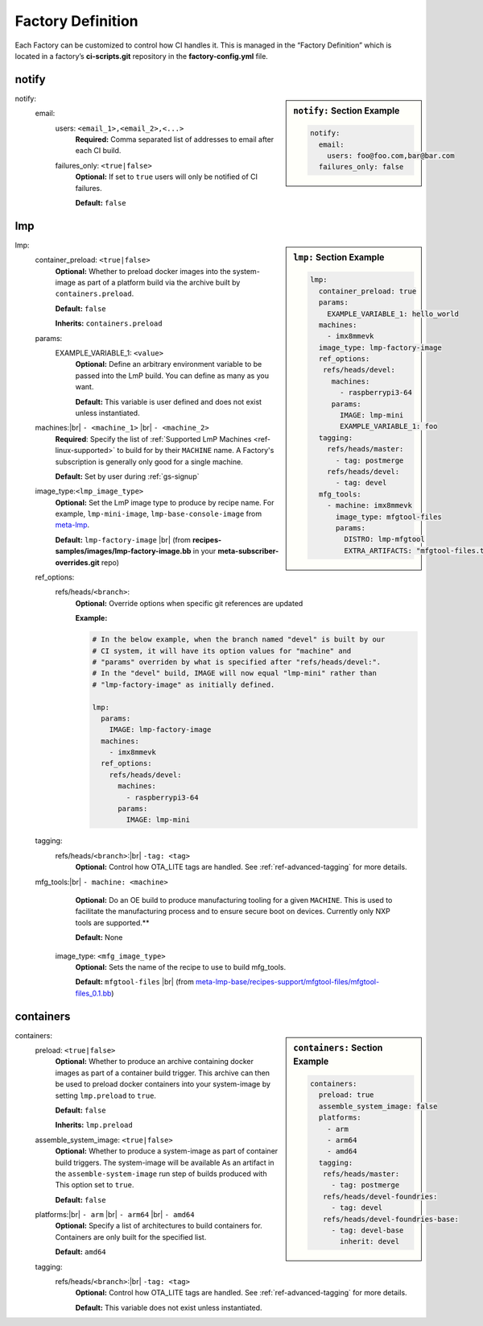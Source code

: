 .. _ref-factory-definition:

Factory Definition
==================

Each Factory can be customized to control how CI handles it. This is managed in
the “Factory Definition” which is located in a factory’s **ci-scripts.git**
repository in the  **factory-config.yml** file.

.. _def-notify:

notify
------

.. sidebar:: ``notify:`` Section Example

    .. code-block:: yaml

         notify:
           email:
             users: foo@foo.com,bar@bar.com
           failures_only: false

notify:
 email:
  users: ``<email_1>,<email_2>,<...>``
      **Required:** Comma separated list of addresses to email after each CI build.

  failures_only: ``<true|false>``
      **Optional:** If set to ``true`` users will only be notified of CI failures.
      
      **Default:** ``false``

.. _def-lmp:

lmp
---

.. sidebar:: ``lmp:`` Section Example

    .. code-block:: yaml

         lmp:
           container_preload: true
           params:
             EXAMPLE_VARIABLE_1: hello_world
           machines:
             - imx8mmevk
           image_type: lmp-factory-image
           ref_options:
            refs/heads/devel:
              machines:
                - raspberrypi3-64
              params:
                IMAGE: lmp-mini
                EXAMPLE_VARIABLE_1: foo 
           tagging:
             refs/heads/master:
               - tag: postmerge
             refs/heads/devel:
               - tag: devel
           mfg_tools:
             - machine: imx8mmevk
               image_type: mfgtool-files
               params:
                 DISTRO: lmp-mfgtool
                 EXTRA_ARTIFACTS: "mfgtool-files.tar.gz"

lmp:
 container_preload: ``<true|false>``
      **Optional:** Whether to preload docker images into the system-image as
      part of a platform build via the archive built by ``containers.preload``. 
    
      **Default:** ``false``
    
      **Inherits:** ``containers.preload``

 params:
  EXAMPLE_VARIABLE_1: ``<value>``
      **Optional:** Define an arbitrary environment variable to be passed into
      the LmP build. You can define as many as you want.

      **Default:** This variable is user defined and does not exist unless
      instantiated.

 machines:|br| ``- <machine_1>`` |br| ``- <machine_2>``
      **Required**: Specify the list of :ref:`Supported LmP Machines
      <ref-linux-supported>` to build for by their ``MACHINE`` name. A Factory's
      subscription is generally only good for a single machine.

      **Default:** Set by user during :ref:`gs-signup` 

 image_type:``<lmp_image_type>``
      **Optional:** Set the LmP image type to produce by recipe name. For
      example, ``lmp-mini-image``, ``lmp-base-console-image`` from meta-lmp_.

      **Default:** ``lmp-factory-image`` |br| (from
      **recipes-samples/images/lmp-factory-image.bb** in your
      **meta-subscriber-overrides.git** repo)

 ref_options:
  refs/heads/``<branch>``:
      **Optional:** Override options when specific git references are updated

      **Example:**

      .. code-block:: yaml

	   # In the below example, when the branch named "devel" is built by our
	   # CI system, it will have its option values for "machine" and
	   # "params" overriden by what is specified after "refs/heads/devel:".
	   # In the "devel" build, IMAGE will now equal "lmp-mini" rather than
	   # "lmp-factory-image" as initially defined. 

           lmp:
             params:
               IMAGE: lmp-factory-image
             machines:
               - imx8mmevk
             ref_options:
               refs/heads/devel:
                 machines:
                   - raspberrypi3-64
                 params:
                   IMAGE: lmp-mini
 tagging:
  refs/heads/``<branch>``:|br| ``-tag: <tag>``
      **Optional:** Control how OTA_LITE tags are handled. See
      :ref:`ref-advanced-tagging` for more details.

 mfg_tools:|br| ``- machine: <machine>``
      **Optional:** Do an OE build to produce manufacturing tooling for a given
      ``MACHINE``. This is used to facilitate the manufacturing process and to ensure
      secure boot on devices. Currently only NXP tools are supported.**

      **Default:** None
 
  image_type: ``<mfg_image_type>``
      **Optional:** Sets the name of the recipe to use to build mfg_tools.

      **Default:** ``mfgtool-files`` |br| (from `meta-lmp-base/recipes-support/mfgtool-files/mfgtool-files_0.1.bb <https://github.com/foundriesio/meta-lmp/blob/master/meta-lmp-base/recipes-support/mfgtool-files/mfgtool-files_0.1.bb>`_) 

.. _def-containers:

containers
----------

.. sidebar:: ``containers:`` Section Example

    .. code-block:: yaml

         containers:
           preload: true
           assemble_system_image: false
           platforms:
             - arm
             - arm64
             - amd64
           tagging:
            refs/heads/master:
              - tag: postmerge
            refs/heads/devel-foundries:
              - tag: devel
            refs/heads/devel-foundries-base:
              - tag: devel-base
                inherit: devel

containers:
 preload: ``<true|false>``
      **Optional:** Whether to produce an archive containing docker images as
      part of a container build trigger. This archive can then be used to preload
      docker containers into your system-image by setting ``lmp.preload`` to ``true``.

      **Default:** ``false``

      **Inherits:** ``lmp.preload``

 assemble_system_image: ``<true|false>``
      **Optional:** Whether to produce a system-image as part of container build
      triggers. The system-image will be available As an artifact in the
      ``assemble-system-image`` run step of builds produced with This option set to
      ``true``.

      **Default:** ``false``

 platforms:|br| ``- arm`` |br| ``- arm64`` |br| ``- amd64``
      **Optional:** Specify a list of architectures to build containers for.
      Containers are only built for the specified list.

      **Default:** ``amd64``

 tagging:
  refs/heads/``<branch>``:|br| ``-tag: <tag>``
      **Optional:** Control how OTA_LITE tags are handled. See
      :ref:`ref-advanced-tagging` for more details.

      **Default:** This variable does not exist unless instantiated.

.. todo:: provide a list of supported architectures for containers:
.. todo:: document DOCKER_SECRETS 
.. todo:: document container preloading

.. # define a hard line break for HTML
.. |br| raw:: html

   <br />

.. _meta-lmp: https://github.com/foundriesio/meta-lmp/tree/master/meta-lmp-base/recipes-samples/images
